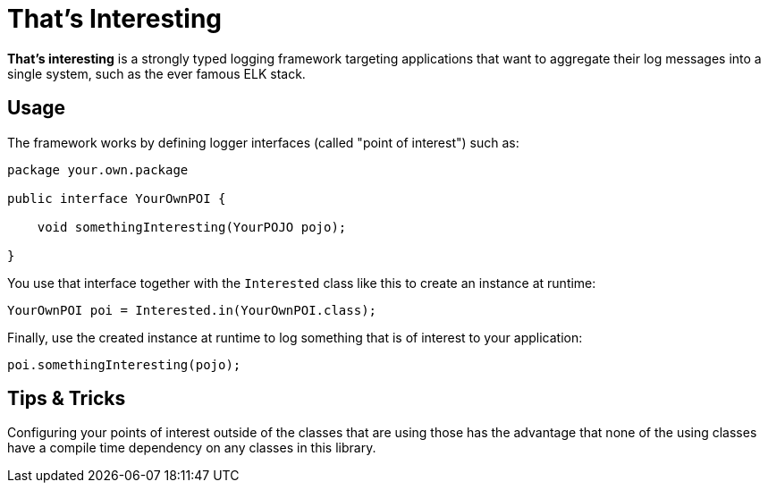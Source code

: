= That's Interesting

*That's interesting* is a strongly typed logging framework targeting applications that want to aggregate their log messages into a single system, such as the ever famous ELK stack.

== Usage

The framework works by defining logger interfaces (called "point of interest") such as: 

[source, java]
----
package your.own.package

public interface YourOwnPOI {

    void somethingInteresting(YourPOJO pojo);

}
----

You use that interface together with the `Interested` class like this to create an instance at runtime:

[source, java]
----
YourOwnPOI poi = Interested.in(YourOwnPOI.class);
----

Finally, use the created instance at runtime to log something that is of interest to your application:

[source, java]
----
poi.somethingInteresting(pojo);
----

== Tips & Tricks

Configuring your points of interest outside of the classes that are using those has the advantage that none of the using classes have a compile time dependency on any classes in this library.
